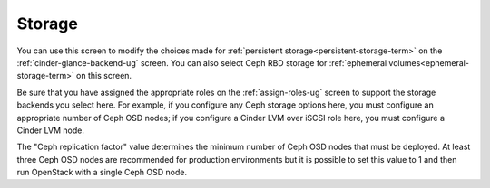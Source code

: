 
.. raw:: pdf

   PageBreak


.. _settings-storage-ug:

Storage
+++++++

.. image:: /_images/user_screen_shots/settings-storage.png
   :width: 60%

You can use this screen to modify the choices made
for :ref:`persistent storage<persistent-storage-term>`
on the :ref:`cinder-glance-backend-ug` screen.
You can also select Ceph RBD storage
for :ref:`ephemeral volumes<ephemeral-storage-term>`
on this screen.

Be sure that you have assigned the appropriate roles
on the :ref:`assign-roles-ug` screen
to support the storage backends you select here.
For example, if you configure any Ceph storage options here,
you must configure an appropriate number of Ceph OSD nodes;
if you configure a Cinder LVM over iSCSI role here,
you must configure a Cinder LVM node.

The "Ceph replication factor" value determines the minimum number of
Ceph OSD nodes that must be deployed.
At least three Ceph OSD nodes are recommended for production environments
but it is possible to set this value to 1
and then run OpenStack with a single Ceph OSD node.

